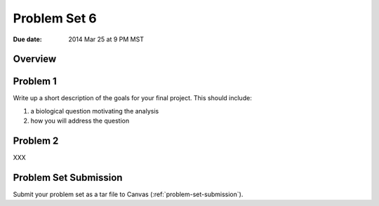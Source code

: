 .. _problem-set-6:

*************
Problem Set 6
*************

:Due date: 2014 Mar 25 at 9 PM MST

Overview
--------

Problem 1
---------
Write up a short description of the goals for your final project. This
should include:

1. a biological question motivating the analysis
2. how you will address the question

Problem 2
---------

XXX

Problem Set Submission
----------------------
Submit your problem set as a tar file to Canvas
(:ref:`problem-set-submission`).

.. raw:: pdf

    PageBreak

